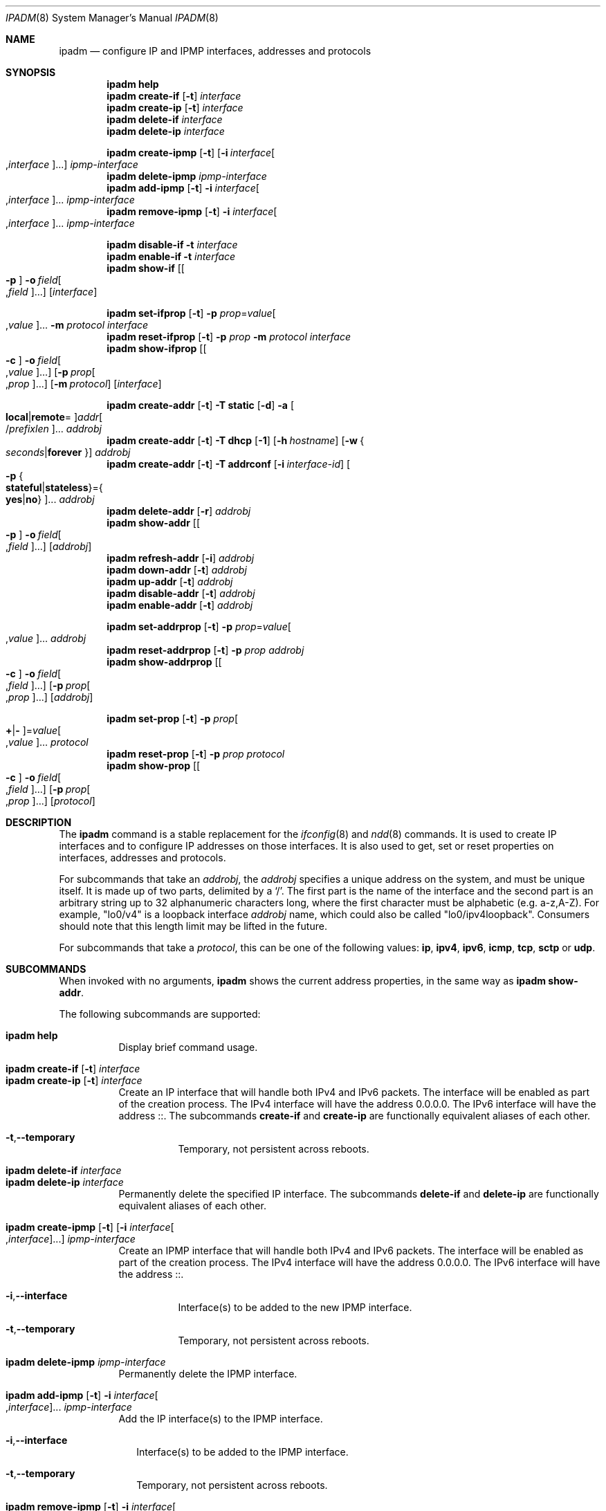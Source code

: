 .\"
.\" This file and its contents are supplied under the terms of the
.\" Common Development and Distribution License ("CDDL"), version 1.0.
.\" You may only use this file in accordance with the terms of version
.\" 1.0 of the CDDL.
.\"
.\" A full copy of the text of the CDDL should have accompanied this
.\" source.  A copy of the CDDL is also available via the Internet at
.\" http://www.illumos.org/license/CDDL.
.\"
.\"
.\" Copyright (c) 2012, Joyent, Inc. All Rights Reserved
.\" Copyright (c) 2013, 2017 by Delphix. All rights reserved.
.\" Copyright (c) 2016-2017, Chris Fraire <cfraire@me.com>.
.\" Copyright 2021 OmniOS Community Edition (OmniOSce) Association.
.\" Copyright 2021 Tintri by DDN, Inc. All rights reserved.
.\"
.Dd August 20, 2022
.Dt IPADM 8
.Os
.Sh NAME
.Nm ipadm
.Nd configure IP and IPMP interfaces, addresses and protocols
.Sh SYNOPSIS
.Nm
.Ic help
.Nm
.Ic create-if
.Op Fl t
.Ar interface
.Nm
.Ic create-ip
.Op Fl t
.Ar interface
.Nm
.Ic delete-if
.Ar interface
.Nm
.Ic delete-ip
.Ar interface
.Pp
.Nm
.Ic create-ipmp
.Op Fl t
.Op Fl i Ar interface Ns Oo , Ns Ar interface Oc Ns ...
.Ar ipmp-interface
.Nm
.Ic delete-ipmp
.Ar ipmp-interface
.Nm
.Ic add-ipmp
.Op Fl t
.Fl i Ar interface Ns Oo , Ns Ar interface Oc Ns ...
.Ar ipmp-interface
.Nm
.Ic remove-ipmp
.Op Fl t
.Fl i Ar interface Ns Oo , Ns Ar interface Oc Ns ...
.Ar ipmp-interface
.Pp
.Nm
.Ic disable-if
.Fl t
.Ar interface
.Nm
.Ic enable-if
.Fl t
.Ar interface
.Nm
.Ic show-if
.Op Oo Fl p Oc Fl o Ar field Ns Oo , Ns Ar field Oc Ns ...
.Op Ar interface
.Pp
.Nm
.Ic set-ifprop
.Op Fl t
.Fl p Ar prop Ns = Ns Ar value Ns Oo , Ns Ar value Oc Ns ...
.Fl m Ar protocol
.Ar interface
.Nm
.Ic reset-ifprop
.Op Fl t
.Fl p Ar prop
.Fl m Ar protocol
.Ar interface
.Nm
.Ic show-ifprop
.Op Oo Fl c Oc Fl o Ar field Ns Oo , Ns Ar value Oc Ns ...
.Op Fl p Ar prop Ns Oo , Ns Ar prop Oc Ns ...
.Op Fl m Ar protocol
.Op Ar interface
.Pp
.Nm
.Ic create-addr
.Op Fl t
.Fl T Cm static
.Op Fl d
.Fl a Oo Cm local Ns | Ns Cm remote Ns = Oc Ns
.Ar addr Ns Oo / Ns Ar prefixlen Oc Ns ...
.Ar addrobj
.Nm
.Ic create-addr
.Op Fl t
.Fl T Cm dhcp
.Op Fl 1
.Op Fl h Ar hostname
.Op Fl w Bro Ar seconds Ns | Ns Cm forever Brc
.Ar addrobj
.Nm
.Ic create-addr
.Op Fl t
.Fl T Cm addrconf
.Op Fl i Ar interface-id
.Oo Fl p Bro Cm stateful Ns | Ns Cm stateless Brc Ns = Ns
.Bro Cm yes Ns | Ns Cm no Brc Oc Ns ...
.Ar addrobj
.Nm
.Ic delete-addr
.Op Fl r
.Ar addrobj
.Nm
.Ic show-addr
.Op Oo Fl p Oc Fl o Ar field Ns Oo , Ns Ar field Oc Ns ...
.Op Ar addrobj
.Nm
.Ic refresh-addr
.Op Fl i
.Ar addrobj
.Nm
.Ic down-addr
.Op Fl t
.Ar addrobj
.Nm
.Ic up-addr
.Op Fl t
.Ar addrobj
.Nm
.Ic disable-addr
.Op Fl t
.Ar addrobj
.Nm
.Ic enable-addr
.Op Fl t
.Ar addrobj
.Pp
.Nm
.Ic set-addrprop
.Op Fl t
.Fl p Ar prop Ns = Ns Ar value Ns Oo , Ns Ar value Oc Ns ...
.Ar addrobj
.Nm
.Ic reset-addrprop
.Op Fl t
.Fl p Ar prop
.Ar addrobj
.Nm
.Ic show-addrprop
.Op Oo Fl c Oc Fl o Ar field Ns Oo , Ns Ar field Oc Ns ...
.Op Fl p Ar prop Ns Oo , Ns Ar prop Oc Ns ...
.Op Ar addrobj
.Pp
.Nm
.Ic set-prop
.Op Fl t
.Fl p Ar prop Ns Oo Cm + Ns | Ns Cm - Oc Ns = Ns
.Ar value Ns Oo , Ns Ar value Oc Ns ...
.Ar protocol
.Nm
.Ic reset-prop
.Op Fl t
.Fl p Ar prop
.Ar protocol
.Nm
.Ic show-prop
.Op Oo Fl c Oc Fl o Ar field Ns Oo , Ns Ar field Oc Ns ...
.Op Fl p Ar prop Ns Oo , Ns Ar prop Oc Ns ...
.Op Ar protocol
.Sh DESCRIPTION
The
.Nm
command is a stable replacement for the
.Xr ifconfig 8
and
.Xr ndd 8
commands.
It is used to create IP interfaces and to configure IP addresses on those
interfaces.
It is also used to get, set or reset properties on interfaces, addresses and
protocols.
.Pp
For subcommands that take an
.Em addrobj ,
the
.Em addrobj
specifies a unique address on the system, and must be unique itself.
It is made up of two parts, delimited by a
.Sq / .
The first part is the name of the interface and the second part is an arbitrary
string up to 32 alphanumeric characters long, where the first character must be
alphabetic
.Pq e.g. a-z,A-Z .
For example,
.Qq lo0/v4
is a loopback interface
.Em addrobj
name, which could also be called
.Qq lo0/ipv4loopback .
Consumers should note that this length limit may be lifted in the future.
.Pp
For subcommands that take a
.Em protocol ,
this can be one of the following values:
.Cm ip ,
.Cm ipv4 ,
.Cm ipv6 ,
.Cm icmp ,
.Cm tcp ,
.Cm sctp
or
.Cm udp .
.Sh SUBCOMMANDS
When invoked with no arguments,
.Nm
shows the current address properties, in the same way as
.Nm
.Ic show-addr .
.Pp
The following subcommands are supported:
.Pp
.Bl -tag -compact -width Ds
.It Xo
.Nm
.Ic help
.Xc
Display brief command usage.
.Pp
.It Xo
.Nm
.Ic create-if
.Op Fl t
.Ar interface
.Xc
.It Xo
.Nm
.Ic create-ip
.Op Fl t
.Ar interface
.Xc
Create an IP interface that will handle both IPv4 and IPv6 packets.
The interface will be enabled as part of the creation process.
The IPv4 interface will have the address 0.0.0.0.
The IPv6 interface will have the address ::.
The subcommands
.Ic create-if
and
.Ic create-ip
are functionally equivalent aliases of each other.
.Bl -tag -width Ds
.It Fl t Ns \&, Ns Fl -temporary
Temporary, not persistent across reboots.
.El
.Pp
.It Xo
.Nm
.Ic delete-if
.Ar interface
.Xc
.It Xo
.Nm
.Ic delete-ip
.Ar interface
.Xc
Permanently delete the specified IP interface.
The subcommands
.Ic delete-if
and
.Ic delete-ip
are functionally equivalent aliases of each other.
.Pp
.It Xo
.Nm
.Ic create-ipmp
.Op Fl t
.Op Fl i Ar interface Ns Oo , Ns Ar interface Oc Ns ...
.Ar ipmp-interface
.Xc
Create an IPMP interface that will handle both IPv4 and IPv6 packets.
The interface will be enabled as part of the creation process.
The IPv4 interface will have the address 0.0.0.0.
The IPv6 interface will have the address ::.
.Bl -tag -width Ds
.It Fl i Ns \&, Ns Fl -interface
Interface(s) to be added to the new IPMP interface.
.It Fl t Ns \&, Ns Fl -temporary
Temporary, not persistent across reboots.
.El
.Pp
.It Xo
.Nm
.Ic delete-ipmp
.Ar ipmp-interface
.Xc
Permanently delete the IPMP interface.
.Pp
.It Xo
.Nm
.Ic add-ipmp
.Op Fl t
.Fl i Ar interface Ns Oo , Ns Ar interface Oc Ns ...
.Ar ipmp-interface
.Xc
Add the IP interface(s) to the IPMP interface.
.Bl -tag -width ""
.It Fl i Ns \&, Ns Fl -interface
Interface(s) to be added to the IPMP interface.
.It Fl t Ns \&, Ns Fl -temporary
Temporary, not persistent across reboots.
.El
.Pp
.It Xo
.Nm
.Ic remove-ipmp
.Op Fl t
.Fl i Ar interface Ns Oo , Ns Ar interface Oc Ns ...
.Ar ipmp-interface
.Xc
Remove the IP interface(s) from the IPMP interface.
.Bl -tag -width ""
.It Fl i Ns \&, Ns Fl -interface
Interface(s) to be removed from the IPMP interface.
.It Fl t Ns \&, Ns Fl -temporary
Temporary, not persistent across reboots.
.El
.Pp
.It Xo
.Nm
.Ic disable-if
.Fl t
.Ar interface
.Xc
Disable the specified IP interface.
.Bl -tag -width Ds
.It Fl t Ns \&, Ns Fl -temporary
Temporary, not persistent across reboots.
.El
.Pp
.It Xo
.Nm
.Ic enable-if
.Fl t
.Ar interface
.Xc
Enable the specified IP interface.
.Bl -tag -width Ds
.It Fl t Ns \&, Ns Fl -temporary
Temporary, not persistent across reboots.
.El
.Pp
.It Xo
.Nm
.Ic show-if
.Op Oo Fl p Oc Fl o Ar field Ns Oo , Ns Ar field Oc Ns ...
.Op Ar interface
.Xc
Show the current IP interface configuration.
.Bl -tag -width Ds
.It Fl o Ns \&, Ns Fl -output
Select which fields will be shown.
The field value can be one of the following names:
.Bl -tag -compact -width "PERSISTENT"
.It Cm ALL
Display all fields.
.It Cm IFNAME
The name of the interface.
.It Cm STATE
The state can be one of the following values:
.Bl -tag -compact -width "disabled"
.It Sy ok
resources for the interface have been allocated
.It Sy offline
the interface is offline
.It Sy failed
the interface's datalink is down
.It Sy down
the interface is down
.It Sy disabled
the interface is disabled
.El
.It Cm CURRENT
A set of single character flags indicating the following:
.Bl -tag -compact -width "b"
.It Sy b
broadcast (mutually exclusive with
.Sq p )
.It Sy m
multicast
.It Sy p
point-to-point (mutually exclusive with
.Sq b )
.It Sy v
virtual interface
.It Sy I
IPMP
.It Sy s
IPMP standby
.It Sy i
IPMP inactive
.It Sy V
VRRP
.It Sy a
VRRP accept mode
.It Sy 4
IPv4
.It Sy 6
IPv6
.El
.It Cm PERSISTENT
A set of single character flags showing what configuration will be used the
next time the interface is enabled:
.Bl -tag -compact -width "s"
.It Sy s
IPMP standby
.It Sy 4
IPv4
.It Sy 6
IPv6
.El
.El
.It Fl p Ns \&, Ns Fl -parsable
Print the output in a parsable format.
.El
.Pp
.It Xo
.Nm
.Ic set-ifprop
.Op Fl t
.Fl p Ar prop Ns = Ns Ar value Ns Oo , Ns Ar value Oc Ns ...
.Fl m Ar protocol
.Ar interface
.Xc
Set a property's value(s) on the specified IP interface.
.Bl -tag -width Ds
.It Fl m Ns \&, Ns Fl -module
Specify which protocol the setting applies to.
.It Fl p Ns \&, Ns Fl -prop
Specify the property name and value(s).
The property name can be one of the following:
.Bl -tag -compact -width "exchange_routes"
.It Cm arp
Address resolution protocol
.Pq Cm on Ns / Ns Cm off .
.It Cm exchange_routes
Exchange of routing data
.Pq Cm on Ns / Ns Cm off .
.It Cm forwarding
IP Forwarding
.Pq Cm on Ns / Ns Cm off
.It Cm metric
Set the routing metric to the numeric value.
The value is treated as extra hops to the destination.
.It Cm mtu
Set the maximum transmission unit to the numeric value.
.It Cm nud
Neighbor unreachability detection
.Pq Cm on Ns / Ns Cm off
.It Cm usesrc
Indicates which interface to use for source address selection.
A value
.Cm none
may also be used.
.El
.It Fl t Ns \&, Ns Fl -temporary
Temporary, not persistent across reboots.
.El
.Pp
.It Xo
.Nm
.Ic reset-ifprop
.Op Fl t
.Fl p Ar prop
.Fl m Ar protocol
.Ar interface
.Xc
Reset the specified IP interface's property value to the default.
.Bl -tag -width Ds
.It Fl m Ns \&, Ns Fl -module
Specify which protocol the setting applies to.
.It Fl p Ns \&, Ns Fl -prop
Specify the property name.
See the
.Nm ipadm Ic set-ifprop
subcommand for the list of property names.
.It Fl t Ns \&, Ns Fl -temporary
Temporary, not persistent across reboots.
.El
.Pp
.It Xo
.Nm
.Ic show-ifprop
.Op Oo Fl c Oc Fl o Ar field Ns Oo , Ns Ar value Oc Ns ...
.Op Fl p Ar prop Ns Oo , Ns Ar prop Oc Ns ...
.Op Fl m Ar protocol
.Op Ar interface
.Xc
Display the property values for one or all of the IP interfaces.
.Bl -tag -width Ds
.It Fl c Ns \&, Ns Fl -parsable
Print the output in a parsable format.
.It Fl m Ns \&, Ns Fl -module
Specify which protocol to display.
.It Fl o Ns \&, Ns Fl -output
Select which fields will be shown.
The field value can be one of the following names:
.Bl -tag -compact -width "PERSISTENT"
.It Cm ALL
Display all fields.
.It Cm IFNAME
The name of the interface.
.It Cm PROPERTY
The name of the property.
.It Cm PROTO
The name of the protocol.
.It Cm PERM
If the property is readable
.Pq Qq r
and/or writable
.Pq Qq w .
.It Cm CURRENT
The value of the property.
.It Cm PERSISTENT
The persistent value of the property.
.It Cm DEFAULT
The default value of the property.
.It Cm POSSIBLE
The possible values for the property.
.El
.It Fl p Ns \&, Ns Fl -prop
Specify which properties to display.
See the
.Nm ipadm Ic set-ifprop
subcommand for the list of property names.
.El
.Pp
.It Xo
.Nm
.Ic create-addr
.Op Fl t
.Fl T Cm static
.Op Fl d
.Fl a Oo Cm local Ns | Ns Cm remote Ns = Oc Ns
.Ar addr Ns Oo / Ns Ar prefixlen Oc Ns ...
.Ar addrobj
.Xc
Create an address on the specified IP interface using static configuration.
The address will be enabled but can disabled using the
.Nm ipadm Ic disable-addr
subcommand.
Note that
.Cm addrconf
address configured on the interface is required to configure
.Cm static
IPv6 address on the same interface.
This takes the following options:
.Bl -tag -width Ds
.It Fl a Ns \&, Ns Fl -address
Specify the address.
The
.Cm local
or
.Cm remote
prefix can be used for a point-to-point interface.
In this case, both addresses must be given.
Otherwise, the equal sign
.Pq Qq =
should be omitted and the address should be provided by itself without second
address.
.It Fl d Ns \&, Ns Fl -down
The address is down.
.It Fl t Ns \&, Ns Fl -temporary
Temporary, not persistent across reboots.
.El
.Pp
.It Xo
.Nm
.Ic create-addr
.Op Fl t
.Fl T Cm dhcp
.Op Fl 1
.Op Fl h Ar hostname
.Op Fl w Bro Ar seconds Ns | Ns Cm forever Brc
.Ar addrobj
.Xc
Create an address on the specified IP interface using DHCP.
This takes the following options:
.Bl -tag -width Ds
.It Fl 1 Ns \&, Ns Fl -primary
Specify that the interface is primary.
One effect will be that
.Xr nodename 5
will serve as
.Fl h Ns \&, Ns Fl -reqhost
if that switch is not otherwise specified.
.It Fl h Ns \&, Ns Fl -reqhost
Specify the host name to send to the DHCP server in order to request an
association of a Fully Qualified Domain Name to the interface.
An FQDN is determined from
.Ar hostname
if it is "rooted" (ending in a '.'), or if it consists of at least three
DNS labels, or by appending to
.Ar hostname
the DNS domain name value configured in
.Pa /etc/default/dhcpagent
for
.Xr dhcpagent 8 .
N.b. that the DHCP server implementation ultimately determines whether and
how the client-sent FQDN is used.
.It Fl t Ns \&, Ns Fl -temporary
Temporary, not persistent across reboots.
.It Fl w Ns \&, Ns Fl -wait
Specify the time, in seconds, that the command should wait to obtain an
address; or specify
.Cm forever
to wait without interruption.
The default value is 120.
.El
.Pp
.It Xo
.Nm
.Ic create-addr
.Op Fl t
.Fl T Cm addrconf
.Op Fl i Ar interface-id
.Oo Fl p Bro Cm stateful Ns | Ns Cm stateless Brc Ns = Ns
.Bro Cm yes Ns | Ns Cm no Brc Oc Ns ...
.Ar addrobj
.Xc
Create an auto-configured address on the specified IP interface.
This takes the following options:
.Bl -tag -width Ds
.It Fl i Ns \&, Ns Fl -interface-id
Specify the interface ID to be used.
.It Fl p Ns \&, Ns Fl -prop
Specify which method of auto-configuration should be used.
.It Fl t Ns \&, Ns Fl -temporary
Temporary, not persistent across reboots.
.El
.Pp
.It Xo
.Nm
.Ic delete-addr
.Op Fl r
.Ar addrobj
.Xc
Delete the given address.
.Bl -tag -width Ds
.It Fl r Ns \&, Ns Fl -release
Indicate that the DHCP-assigned address should be released.
.El
.Pp
.It Xo
.Nm
.Ic show-addr
.Op Oo Fl p Oc Fl o Ar field Ns Oo , Ns Ar field Oc Ns ...
.Op Ar addrobj
.Xc
Show the current address properties.
.Bl -tag -width Ds
.It Fl o Ns \&, Ns Fl -output
Select which fields will be shown.
The field value can be one of the following names:
.Bl -tag -compact -width "PERSISTENT"
.It Cm ALL
Display all fields.
.It Cm ADDROBJ
The name of the address.
.It Cm TYPE
The type of the address
.Pq Sy static Ns / Ns Sy dhcp Ns / Ns Sy addrconf .
.It Cm STATE
The state of the address.
It can be one of the following values:
.Bl -tag -compact -width "inaccessible"
.It Sy disabled
see the
.Nm ipadm Ic disable-addr
subcommand
.It Sy down
see the
.Nm ipadm Ic down-addr
subcommand
.It Sy duplicate
the address is duplicate
.It Sy inaccessible
the interface for this address has failed
.It Sy ok
the address is up
.It Sy tentative
duplicate address detection in progress
.El
.It Cm CURRENT
A set of single character flags indicating the following:
.Bl -tag -compact -width "U"
.It Sy U
up
.It Sy u
unnumbered
.Pq matches another local address
.It Sy p
private, not advertised to routing
.It Sy t
temporary IPv6 address
.It Sy d
deprecated
.Pq not used for outgoing packets
.El
.It Cm PERSISTENT
A set of single character flags showing the configuration which will be used
when the address is enabled.
.Bl -tag -compact -width "U"
.It Sy U
up
.It Sy p
private, not advertised to routing
.It Sy d
deprecated
.Pq not used for outgoing packets
.El
.It Cm ADDR
The address.
.El
.It Fl p Ns \&, Ns Fl -parsable
Print the output in a parsable format.
.El
.Pp
.It Xo
.Nm
.Ic refresh-addr
.Op Fl i
.Ar addrobj
.Xc
Extend the lease for
.Sy DHCP
addresses.
It also restarts duplicate address detection for
.Cm static
addresses.
.Bl -tag -width ""
.It Fl i Ns \&, Ns Fl -inform
Obtain network configuration from DHCP without taking a lease on the address.
.El
.Pp
.It Xo
.Nm
.Ic down-addr
.Op Fl t
.Ar addrobj
.Xc
Down the address.
This will stop packets from being sent or received.
.Bl -tag -width Ds
.It Fl t Ns \&, Ns Fl -temporary
Temporary, not persistent across reboots.
.El
.Pp
.It Xo
.Nm
.Ic up-addr
.Op Fl t
.Ar addrobj
.Xc
Up the address.
This will enable packets to be sent and received.
.Bl -tag -width Ds
.It Fl t Ns \&, Ns Fl -temporary
Temporary, not persistent across reboots.
.El
.Pp
.It Xo
.Nm
.Ic disable-addr
.Op Fl t
.Ar addrobj
.Xc
Disable the address.
.Bl -tag -width Ds
.It Fl t Ns \&, Ns Fl -temporary
Temporary, not persistent across reboots.
.El
.Pp
.It Xo
.Nm
.Ic enable-addr
.Op Fl t
.Ar addrobj
.Xc
Enable the address.
.Bl -tag -width Ds
.It Fl t Ns \&, Ns Fl -temporary
Temporary, not persistent across reboots.
.El
.Pp
.It Xo
.Nm
.Ic set-addrprop
.Op Fl t
.Fl p Ar prop Ns = Ns Ar value Ns Oo , Ns Ar value Oc Ns ...
.Ar addrobj
.Xc
Set a property's value(s) on the addrobj.
.Bl -tag -width Ds
.It Fl p Ns \&, Ns Fl -prop
Specify the property name and value(s).
The property name can be one of the following:
.Bl -tag -compact -width "deprecated"
.It Cm broadcast
The broadcast address (read-only).
.It Cm deprecated
The address should not be used to send packets but can still receive packets
.Pq Cm on Ns / Ns Cm off .
.It Cm prefixlen
The number of bits in the IPv4 netmask or IPv6 prefix.
.It Cm primary
The DHCP primary interface flag (read-only).
.It Cm private
The address is not advertised to routing
.Pq Cm on Ns / Ns Cm off .
.It Cm reqhost
The host name to send to the DHCP server in order to request an association
of the FQDN to the interface.
For a primary DHCP interface,
.Xr nodename 5
is sent if this property is not defined.
See the
.Nm
.Ic create-addr
.Fl T Cm dhcp
subcommand for the explanation of how an FQDN is determined.
.It Cm transmit
Packets can be transmitted
.Pq Cm on Ns / Ns Cm off .
.It Cm zone
The zone the addrobj is in (temporary-only--use
.Xr zonecfg 8
to make persistent).
.El
.It Fl t Ns \&, Ns Fl -temporary
Temporary, not persistent across reboots.
.El
.Pp
.It Xo
.Nm
.Ic reset-addrprop
.Op Fl t
.Fl p Ar prop
.Ar addrobj
.Xc
Reset the addrobj's property value to the default.
.Bl -tag -width Ds
.It Fl p Ns \&, Ns Fl -prop
Specify the property name.
See the
.Nm ipadm Ic set-addrprop
subcommand for the list of property names.
.It Fl t Ns \&, Ns Fl -temporary
Temporary, not persistent across reboots.
.El
.Pp
.It Xo
.Nm
.Ic show-addrprop
.Op Oo Fl c Oc Fl o Ar field Ns Oo , Ns Ar field Oc Ns ...
.Op Fl p Ar prop Ns Oo , Ns Ar prop Oc Ns ...
.Op Ar addrobj
.Xc
Display the property values for one or all of the addrobjs.
.Bl -tag -width Ds
.It Fl c Ns \&, Ns Fl -parsable
Print the output in a parsable format.
.It Fl o Ns \&, Ns Fl -output
Select which fields will be shown.
The field value can be one of the following names:
.Bl -tag -compact -width "PERSISTENT"
.It Cm ALL
Display all fields.
.It Cm ADDROBJ
The name of the addrobj.
.It Cm PROPERTY
The name of the property.
.It Cm PERM
If the property is readable
.Pq Qq r
and/or writable
.Pq Qq w .
.It Cm CURRENT
The value of the property.
.It Cm PERSISTENT
The persistent value of the property.
.It Cm DEFAULT
The default value of the property.
.It Cm POSSIBLE
The possible values for the property.
.El
.It Fl p Ns \&, Ns Fl -prop
Specify which properties to display.
See the
.Nm ipadm Ic set-addrprop
subcommand for the list of property names.
.El
.Pp
.It Xo
.Nm
.Ic set-prop
.Op Fl t
.Fl p Ar prop Ns Oo Cm + Ns | Ns Cm - Oc Ns = Ns
.Ar value Ns Oo , Ns Ar value Oc Ns ...
.Ar protocol
.Xc
Set a property's value(s) on the protocol.
.Bl -tag -width Ds
.It Fl p Ns \&, Ns Fl -prop
Specify the property name and value(s).
The optional
.Sy + Ns | Ns Sy -
syntax can be used to add/remove values from the current list of values on the
property.
The property name can be one of the following:
.Bl -tag -compact -width "smallest_nonpriv_port"
.It Cm congestion_control
The default congestion-control algorithm to be used for new connections
.Pq TCP .
.It Cm ecn
Explicit congestion control
.Pq Cm never Ns / Ns Cm passive Ns / Ns Cm active
.Pq TCP .
.It Cm extra_priv_ports
Additional privileged ports
.Pq SCTP/TCP/UDP .
.It Cm forwarding
Packet forwarding
.Pq Cm on Ns / Ns Cm off .
.It Cm hoplimit
The IPv6 hoplimit.
.It Cm hostmodel
IP packet handling on multi-homed systems
.Pq Cm weak Ns / Ns Cm strong Ns / Ns Cm src-priority
.Pq IPv4/IPv6 .
.Cm weak
and
.Cm strong
correspond to the model definitions defined in RFC 1122.
.Cm src-priority
is a hybrid mode where outbound packets are sent from the interface with the
packet's source address if possible.
.It Cm largest_anon_port
Largest ephemeral port
.Pq SCTP/TCP/UDP .
.It Cm max_buf
Maximum receive or send buffer size
.Pq ICMP/SCTP/TCP/UDP .
This also sets the upper limit for the
.Cm recv_buf
and
.Cm send_buf
properties.
.It Cm recv_buf
Default receive buffer size
.Pq ICMP/SCTP/TCP/UDP .
The maximum value for this property is controlled by the
.Cm max_buf
property.
.It Cm sack
Selective acknowledgement
.Pq Cm active Ns / Ns Cm passive Ns / Ns Cm never
.Pq TCP .
.It Cm send_buf
Default send buffer size
.Pq ICMP/SCTP/TCP/UDP .
The maximum value for this property is controlled by the
.Cm max_buf
property.
.It Cm smallest_anon_port
Smallest ephemeral port
.Pq SCTP/TCP/UDP .
.It Cm smallest_nonpriv_port
Smallest non-privileged port
.Pq SCTP/TCP/UDP .
.It Cm ttl
The IPv4 time-to-live.
.El
.It Fl t Ns \&, Ns Fl -temporary
Temporary, not persistent across reboots.
.El
.Pp
.It Xo
.Nm
.Ic reset-prop
.Op Fl t
.Fl p Ar prop
.Ar protocol
.Xc
Reset a protocol's property value to the default.
.Bl -tag -width Ds
.It Fl p Ns \&, Ns Fl -prop
Specify the property name.
See the
.Nm ipadm Ic set-prop
subcommand for the list of property names.
.It Fl t Ns \&, Ns Fl -temporary
Temporary, not persistent across reboots.
.El
.Pp
.It Xo
.Nm
.Ic show-prop
.Op Oo Fl c Oc Fl o Ar field Ns Oo , Ns Ar field Oc Ns ...
.Op Fl p Ar prop Ns Oo , Ns Ar prop Oc Ns ...
.Op Ar protocol
.Xc
Display the property values for one or all of the protocols.
.Bl -tag -width Ds
.It Fl c Ns \&, Ns Fl -parsable
Print the output in a parsable format.
.It Fl o Ns \&, Ns Fl -output
Select which fields will be shown.
The field value can be one of the following names:
.Bl -tag -compact -width "PERSISTENT"
.It Cm ALL
Display all fields.
.It Cm PROTO
The name of the protocol.
.It Cm PROPERTY
The name of the property.
.It Cm PERM
If the property is readable
.Pq Qq r
and/or writable
.Pq Qq w .
.It Cm CURRENT
The value of the property.
.It Cm PERSISTENT
The persistent value of the property.
.It Cm DEFAULT
The default value of the property.
.It Cm POSSIBLE
The possible values for the property.
.El
.It Fl p Ns \&, Ns Fl -prop
Specify which properties to display.
See the
.Nm ipadm Ic set-prop
subcommand for the list of property names.
.El
.El
.Sh SEE ALSO
.Xr nodename 5 ,
.Xr nsswitch.conf 5 ,
.Xr dhcp 7 ,
.Xr arp 8 ,
.Xr cfgadm 8 ,
.Xr dhcpagent 8 ,
.Xr dladm 8 ,
.Xr if_mpadm 8 ,
.Xr ifconfig 8 ,
.Xr ndd 8 ,
.Xr zonecfg 8
